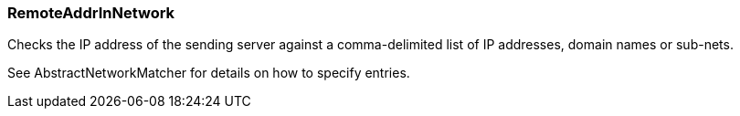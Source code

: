 === RemoteAddrInNetwork

Checks the IP address of the sending server against a comma-delimited list
of IP addresses, domain names or sub-nets.

See AbstractNetworkMatcher for details on how to specify entries.